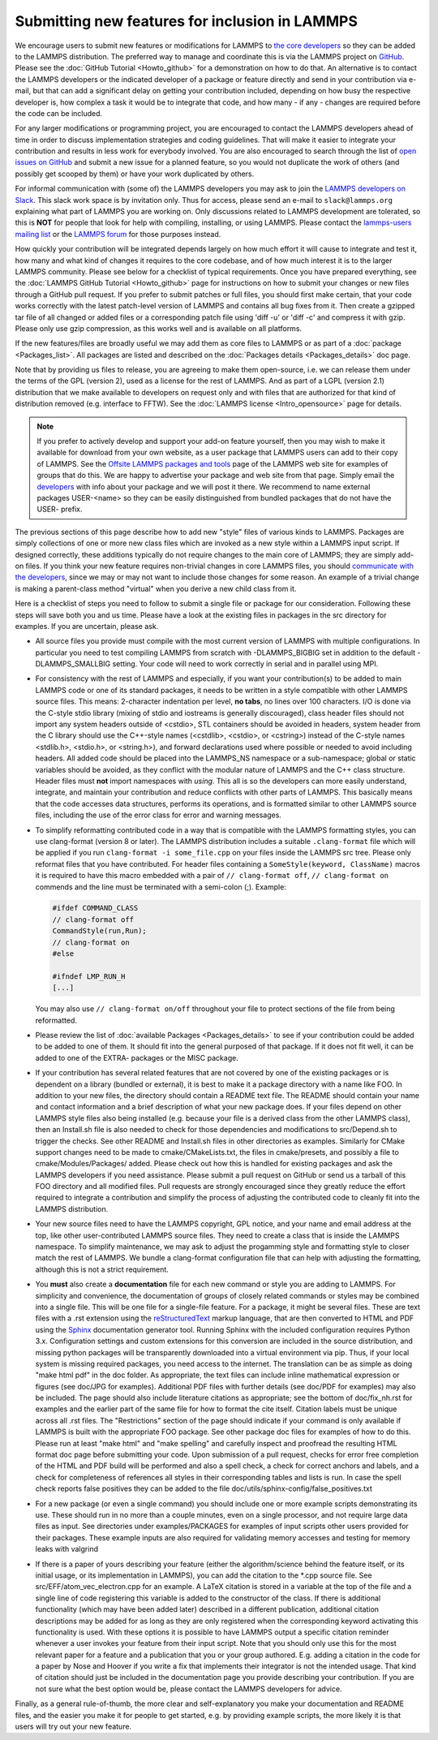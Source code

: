 Submitting new features for inclusion in LAMMPS
===============================================

We encourage users to submit new features or modifications for LAMMPS to
`the core developers <https://www.lammps.org/authors.html>`_ so they
can be added to the LAMMPS distribution. The preferred way to manage and
coordinate this is via the LAMMPS project on `GitHub
<https://github.com/lammps/lammps>`_.  Please see the :doc:`GitHub
Tutorial <Howto_github>` for a demonstration on how to do that.  An
alternative is to contact the LAMMPS developers or the indicated
developer of a package or feature directly and send in your contribution
via e-mail, but that can add a significant delay on getting your
contribution included, depending on how busy the respective developer
is, how complex a task it would be to integrate that code, and how
many - if any - changes are required before the code can be included.

For any larger modifications or programming project, you are encouraged
to contact the LAMMPS developers ahead of time in order to discuss
implementation strategies and coding guidelines. That will make it
easier to integrate your contribution and results in less work for
everybody involved.  You are also encouraged to search through the list
of `open issues on GitHub <https://github.com/lammps/lammps/issues>`_
and submit a new issue for a planned feature, so you would not duplicate
the work of others (and possibly get scooped by them) or have your work
duplicated by others.

For informal communication with (some of) the LAMMPS developers you may
ask to join the `LAMMPS developers on Slack
<https://lammps.slack.com>`_.  This slack work space is by invitation
only. Thus for access, please send an e-mail to ``slack@lammps.org``
explaining what part of LAMMPS you are working on.  Only discussions
related to LAMMPS development are tolerated, so this is **NOT** for
people that look for help with compiling, installing, or using
LAMMPS. Please contact the
`lammps-users mailing list <https://www.lammps.org/mail.html>`_ or the
`LAMMPS forum <https://www.lammps.org/forum.html>`_ for those purposes
instead.

How quickly your contribution will be integrated depends largely on how
much effort it will cause to integrate and test it, how many and what
kind of changes it requires to the core codebase, and of how much
interest it is to the larger LAMMPS community.  Please see below for a
checklist of typical requirements.  Once you have prepared everything,
see the :doc:`LAMMPS GitHub Tutorial <Howto_github>` page for
instructions on how to submit your changes or new files through a GitHub
pull request.  If you prefer to submit patches or full files, you should
first make certain, that your code works correctly with the latest
patch-level version of LAMMPS and contains all bug fixes from it.  Then
create a gzipped tar file of all changed or added files or a
corresponding patch file using 'diff -u' or 'diff -c' and compress it
with gzip.  Please only use gzip compression, as this works well and is
available on all platforms.

If the new features/files are broadly useful we may add them as core
files to LAMMPS or as part of a :doc:`package <Packages_list>`.  All
packages are listed and described on the :doc:`Packages details
<Packages_details>` doc page.

Note that by providing us files to release, you are agreeing to make
them open-source, i.e. we can release them under the terms of the GPL
(version 2), used as a license for the rest of LAMMPS.  And as part of
a LGPL (version 2.1) distribution that we make available to developers
on request only and with files that are authorized for that kind of
distribution removed (e.g. interface to FFTW).  See the
:doc:`LAMMPS license <Intro_opensource>` page for details.

.. note::

   If you prefer to actively develop and support your add-on feature
   yourself, then you may wish to make it available for download from
   your own website, as a user package that LAMMPS users can add to
   their copy of LAMMPS.  See the `Offsite LAMMPS packages and tools
   <https://www.lammps.org/offsite.html>`_ page of the LAMMPS web site
   for examples of groups that do this.  We are happy to advertise your
   package and web site from that page.  Simply email the `developers
   <https://www.lammps.org/authors.html>`_ with info about your package
   and we will post it there.  We recommend to name external packages
   USER-\<name\> so they can be easily distinguished from bundled packages
   that do not have the USER- prefix.

.. _lws: https://www.lammps.org

The previous sections of this page describe how to add new "style"
files of various kinds to LAMMPS.  Packages are simply collections of
one or more new class files which are invoked as a new style within a
LAMMPS input script.  If designed correctly, these additions typically
do not require changes to the main core of LAMMPS; they are simply
add-on files.  If you think your new feature requires non-trivial
changes in core LAMMPS files, you should `communicate with the
developers <https://www.lammps.org/authors.html>`_, since we may or
may not want to include those changes for some reason.  An example of a
trivial change is making a parent-class method "virtual" when you derive
a new child class from it.

Here is a checklist of steps you need to follow to submit a single file
or package for our consideration.  Following these steps will save
both you and us time. Please have a look at the existing files in
packages in the src directory for examples. If you are uncertain, please ask.

* All source files you provide must compile with the most current
  version of LAMMPS with multiple configurations. In particular you
  need to test compiling LAMMPS from scratch with -DLAMMPS_BIGBIG
  set in addition to the default -DLAMMPS_SMALLBIG setting. Your code
  will need to work correctly in serial and in parallel using MPI.

* For consistency with the rest of LAMMPS and especially, if you want
  your contribution(s) to be added to main LAMMPS code or one of its
  standard packages, it needs to be written in a style compatible with
  other LAMMPS source files. This means: 2-character indentation per
  level, **no tabs**, no lines over 100 characters. I/O is done via
  the C-style stdio library (mixing of stdio and iostreams is generally
  discouraged), class header files should not import any system headers
  outside of <cstdio>, STL containers should be avoided in headers,
  system header from the C library should use the C++-style names
  (<cstdlib>, <cstdio>, or <cstring>) instead of the C-style names
  <stdlib.h>, <stdio.h>, or <string.h>), and forward declarations
  used where possible or needed to avoid including headers.
  All added code should be placed into the LAMMPS_NS namespace or a
  sub-namespace; global or static variables should be avoided, as they
  conflict with the modular nature of LAMMPS and the C++ class structure.
  Header files must **not** import namespaces with *using*\ .
  This all is so the developers can more easily understand, integrate,
  and maintain your contribution and reduce conflicts with other parts
  of LAMMPS.  This basically means that the code accesses data
  structures, performs its operations, and is formatted similar to other
  LAMMPS source files, including the use of the error class for error
  and warning messages.

* To simplify reformatting contributed code in a way that is compatible
  with the LAMMPS formatting styles, you can use clang-format (version 8
  or later).  The LAMMPS distribution includes a suitable ``.clang-format``
  file which will be applied if you run ``clang-format -i some_file.cpp``
  on your files inside the LAMMPS src tree.  Please only reformat files
  that you have contributed.  For header files containing a
  ``SomeStyle(keyword, ClassName)`` macros it is required to have this
  macro embedded with a pair of ``// clang-format off``, ``// clang-format on``
  commends and the line must be terminated with a semi-colon (;).
  Example:

  .. code-block:: c++

     #ifdef COMMAND_CLASS
     // clang-format off
     CommandStyle(run,Run);
     // clang-format on
     #else

     #ifndef LMP_RUN_H
     [...]

  You may also use ``// clang-format on/off`` throughout your file
  to protect sections of the file from being reformatted.

* Please review the list of :doc:`available Packages <Packages_details>`
  to see if your contribution could be added to be added to one of them.
  It should fit into the general purposed of that package.  If it does not
  fit well, it can be added to one of the EXTRA- packages or the MISC package.

* If your contribution has several related features that are not covered
  by one of the existing packages or is dependent on a library (bundled
  or external), it is best to make it a package directory with a name
  like FOO.  In addition to your new files, the directory should contain
  a README text file.  The README should contain your name and contact
  information and a brief description of what your new package does.  If
  your files depend on other LAMMPS style files also being installed
  (e.g. because your file is a derived class from the other LAMMPS
  class), then an Install.sh file is also needed to check for those
  dependencies and modifications to src/Depend.sh to trigger the checks.
  See other README and Install.sh files in other directories as examples.
  Similarly for CMake support changes need to be made to cmake/CMakeLists.txt,
  the files in cmake/presets, and possibly a file to cmake/Modules/Packages/
  added.  Please check out how this is handled for existing packages and
  ask the LAMMPS developers if you need assistance.  Please submit a pull
  request on GitHub or send us a tarball of this FOO directory and all
  modified files.  Pull requests are strongly encouraged since they greatly
  reduce the effort required to integrate a contribution and simplify the
  process of adjusting the contributed code to cleanly fit into the
  LAMMPS distribution.

* Your new source files need to have the LAMMPS copyright, GPL notice,
  and your name and email address at the top, like other
  user-contributed LAMMPS source files.  They need to create a class
  that is inside the LAMMPS namespace.  To simplify maintenance, we
  may ask to adjust the progamming style and formatting style to closer
  match the rest of LAMMPS.  We bundle a clang-format configuration file
  that can help with adjusting the formatting, although this is not a
  strict requirement.

* You **must** also create a **documentation** file for each new command
  or style you are adding to LAMMPS.  For simplicity and convenience,
  the documentation of groups of closely related commands or styles may
  be combined into a single file.  This will be one file for a
  single-file feature.  For a package, it might be several files.  These
  are text files with a .rst extension using the `reStructuredText
  <rst_>`_ markup language, that are then converted to HTML and PDF
  using the `Sphinx <sphinx_>`_ documentation generator tool.  Running
  Sphinx with the included configuration requires Python 3.x.
  Configuration settings and custom extensions for this conversion are
  included in the source distribution, and missing python packages will
  be transparently downloaded into a virtual environment via pip. Thus,
  if your local system is missing required packages, you need access to
  the internet. The translation can be as simple as doing "make html
  pdf" in the doc folder.  As appropriate, the text files can include
  inline mathematical expression or figures (see doc/JPG for examples).
  Additional PDF files with further details (see doc/PDF for examples)
  may also be included.  The page should also include literature
  citations as appropriate; see the bottom of doc/fix_nh.rst for
  examples and the earlier part of the same file for how to format the
  cite itself.  Citation labels must be unique across all .rst files.
  The "Restrictions" section of the page should indicate if your
  command is only available if LAMMPS is built with the appropriate
  FOO package.  See other package doc files for examples of
  how to do this.  Please run at least "make html" and "make spelling"
  and carefully inspect and proofread the resulting HTML format doc page
  before submitting your code.  Upon submission of a pull request,
  checks for error free completion of the HTML and PDF build will be
  performed and also a spell check, a check for correct anchors and
  labels, and a check for completeness of references all styles in their
  corresponding tables and lists is run.  In case the spell check
  reports false positives they can be added to the file
  doc/utils/sphinx-config/false_positives.txt

* For a new package (or even a single command) you should include one or
  more example scripts demonstrating its use.  These should run in no
  more than a couple minutes, even on a single processor, and not require
  large data files as input.  See directories under examples/PACKAGES for
  examples of input scripts other users provided for their packages.
  These example inputs are also required for validating memory accesses
  and testing for memory leaks with valgrind

* If there is a paper of yours describing your feature (either the
  algorithm/science behind the feature itself, or its initial usage, or
  its implementation in LAMMPS), you can add the citation to the \*.cpp
  source file.  See src/EFF/atom_vec_electron.cpp for an example.
  A LaTeX citation is stored in a variable at the top of the file and
  a single line of code registering this variable is added to the
  constructor of the class.  If there is additional functionality (which
  may have been added later) described in a different publication,
  additional citation descriptions may be added for as long as they
  are only registered when the corresponding keyword activating this
  functionality is used.  With these options it is possible to have
  LAMMPS output a specific citation reminder whenever a user invokes
  your feature from their input script.  Note that you should only use
  this for the most relevant paper for a feature and a publication that
  you or your group authored.  E.g. adding a citation in the code for
  a paper by Nose and Hoover if you write a fix that implements their
  integrator is not the intended usage.  That kind of citation should
  just be included in the documentation page you provide describing
  your contribution.  If you are not sure what the best option would
  be, please contact the LAMMPS developers for advice.

Finally, as a general rule-of-thumb, the more clear and
self-explanatory you make your documentation and README files, and the
easier you make it for people to get started, e.g. by providing example
scripts, the more likely it is that users will try out your new feature.

.. _rst: https://docutils.readthedocs.io/en/sphinx-docs/user/rst/quickstart.html
.. _sphinx: https://sphinx-doc.org
